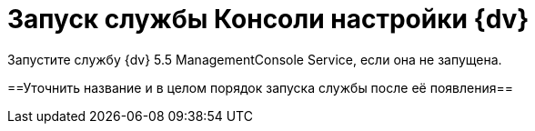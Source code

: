 = Запуск службы Консоли настройки {dv}

Запустите службу {dv} 5.5 ManagementConsole Service, если она не запущена.

==Уточнить название и в целом порядок запуска службы после её появления==